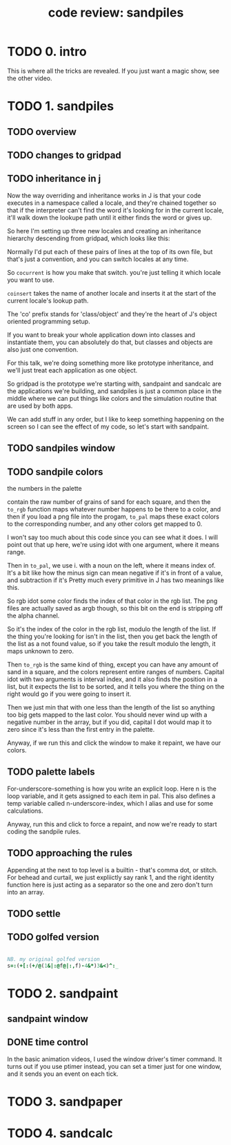 #+title: code review: sandpiles

* TODO 0. intro
This is where all the tricks are revealed.
If you just want a magic show, see the other video.

* TODO 1. sandpiles
** TODO overview
** TODO changes to gridpad
** TODO inheritance in j
Now the way overriding and inheritance works in J is that
your code executes in a namespace called a locale,
and they're chained together so that if the interpreter
can't find the word it's looking for in the current locale,
it'll walk down the lookupe path until it either finds the
word or gives up.

So here I'm setting up three new locales and creating
an inheritance hierarchy descending from gridpad, which
looks like this:

# show image

Normally I'd put each of these pairs of lines at
the top of its own file, but that's just a convention,
and you can switch locales at any time.

So =cocurrent= is how you make that switch.
you're just telling it which locale you want to use.

=coinsert= takes the name of another locale and inserts it
at the start of the current locale's lookup path.

The 'co' prefix stands for 'class/object' and they're
the heart of J's object oriented programming setup.

If you want to break your whole application down into
classes and instantiate them, you can absolutely do that,
but classes and objects are also just one convention.

For this talk, we're doing something more like prototype
inheritance, and we'll just treat each application as one
object.

So gridpad is the prototype we're starting with,
sandpaint and sandcalc are the applications we're building,
and sandpiles is just a common place in the middle where
we can put things like colors and the simulation routine
that are used by both apps.

We can add stuff in any order, but I like to keep
something happening on the screen so I can see the effect
of my code, so let's start with sandpaint.
** TODO sandpiles window
** TODO sandpile colors

the numbers in the palette

contain the raw number of grains of sand for each square,
and then the =to_rgb= function maps whatever number happens to
be there to a color, and then if you load a png file
into the progam, =to_pal= maps these exact colors to the
corresponding number, and any other colors get mapped to 0.

I won't say too much about this code since you can see what it does.
I will point out that up here, we're using idot with one argument,
where it means range.

Then in =to_pal=, we use i. with a noun on the left, where it means
index of. It's a bit like how the minus sign can mean negative if
it's in front of a value, and subtraction if it's Pretty much every
primitive in J has two meanings like this.

So rgb idot some color finds the index of that color in the rgb list.
The png files are actually saved as argb though, so this bit on the end
is stripping off the alpha channel.

So it's the index of the color in the rgb list, modulo the length
of the list. If the thing you're looking for isn't in the list,
then you get back the length of the list as a not found value,
so if you take the result modulo the length, it maps unknown
to zero.

Then =to_rgb= is the same kind of thing, except you can have any amount
of sand in a square, and the colors represent entire ranges of numbers.
Capital idot with two arguments is interval index, and it also finds
the position in a list, but it expects the list to be sorted, and it
tells you where the thing on the right would go if you were going to
insert it.

Then we just min that with one less than the length of the list so
anything too big gets mapped to the last color. You should never
wind up with a negative number in the array, but if you did, capital
I dot would map it to zero since it's less than the
first entry in the palette.

Anyway, if we run this and click the window to make it repaint,
we have our colors.

** TODO palette labels

For-underscore-something is how you write an explicit loop.
Here n is the loop variable, and it gets assigned to each
item in pal. This also defines a temp variable
called n-underscore-index, which I alias and
use for some calculations.

Anyway, run this and click to force a repaint,
and now we're ready to start coding the sandpile rules.
** TODO approaching the rules

Appending at the next to top level is a builtin - that's comma dot, or stitch.
For behead and curtail, we just expliictly say rank 1, and the right identity
function here is just acting as a separator so the one and zero don't turn
into an array.

** TODO settle
** TODO golfed version
#+begin_src j

NB. my original golfed version
s=:(+[:(+/@(1&|:@f@|:,f)-4&*)3&<)^:_

#+end_src

* TODO 2. sandpaint
** sandpaint window
** DONE time control

In the basic animation videos, I used the window driver's timer command.
It turns out if you use ptimer instead, you can set a timer
just for one window, and it sends you an event on each tick.

* TODO 3. sandpaper

* TODO 4. sandcalc
